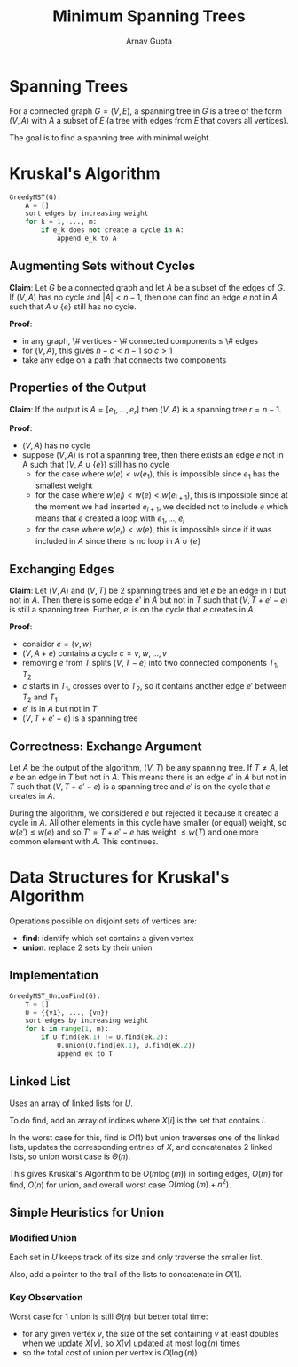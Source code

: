 #+title: Minimum Spanning Trees
#+author: Arnav Gupta

* Spanning Trees
For a connected graph $G = (V, E)$, a spanning tree in $G$ is a tree of the form $(V, A)$
with $A$ a subset of $E$ (a tree with edges from $E$ that covers all vertices).

The goal is to find a spanning tree with minimal weight.

* Kruskal's Algorithm
#+BEGIN_SRC python
GreedyMST(G):
    A = []
    sort edges by increasing weight
    for k = 1, ..., m:
        if e_k does not create a cycle in A:
            append e_k to A
#+END_SRC

** Augmenting Sets without Cycles
*Claim*: Let $G$ be a connected graph and let $A$ be a subset of the edges of $G$.
If $(V, A)$ has no cycle and $|A| < n - 1$, then one can find an edge $e$ not in $A$
such that $A \cup \{e\}$ still has no cycle.

*Proof*:
- in any graph, \# vertices - \# connected components $\le$ \# edges
- for $(V, A)$, this gives $n - c < n - 1$ so $c > 1$
- take any edge on a path that connects two components

** Properties of the Output
*Claim*: If the output is $A = [e_{1}, \dots, e_{r}]$ then $(V, A)$ is a spanning tree
$r = n - 1$.

*Proof*:
- $(V, A)$ has no cycle
- suppose $(V,A)$ is not a spanning tree, then there exists an edge $e$ not in A such
  that $(V, A \cup \{e\})$ still has no cycle
  - for the case where $w(e) < w(e_{1})$, this is impossible since $e_{1}$ has the
    smallest weight
  - for the case where $w(e_{i}) < w(e) < w(e_{i+1})$, this is impossible since at
    the moment we had inserted $e_{i+1}$, we decided not to include $e$ which means
    that $e$ created a loop with $e_{1}, \dots, e_{i}$
  - for the case where $w(e_{r}) < w(e)$, this is impossible since if it was included
    in $A$ since there is no loop in $A \cup \{e\}$

** Exchanging Edges
*Claim*: Let $(V, A)$ and $(V, T)$ be 2 spanning trees and let $e$ be an edge in $t$ but not in $A$.
Then there is some edge $e'$ in $A$ but not in $T$ such that $(V, T + e' - e)$ is still a spanning
tree. Further, $e'$ is on the cycle that $e$ creates in $A$.

*Proof*:
- consider $e = \{v, w\}$
- $(V, A + e)$ contains a cycle $c = v, w, \dots, v$
- removing $e$ from $T$ splits $(V, T - e)$ into two connected components $T_{1}, T_{2}$
- $c$ starts in $T_{1}$, crosses over to $T_{2}$, so it contains another edge $e'$ between $T_{2}$
  and $T_{1}$
- $e'$ is in $A$ but not in $T$
- $(V, T + e' - e)$ is a spanning tree

** Correctness: Exchange Argument
Let $A$ be the output of the algorithm, $(V,T)$ be any spanning tree.
If $T \ne A$, let $e$ be an edge in $T$ but not in $A$. This means there is an edge $e'$
in $A$ but not in $T$ such that $(V, T + e' - e)$ is a spanning tree and $e'$ is on the
cycle that $e$ creates in $A$.

During the algorithm, we considered $e$ but rejected it because it created a cycle in $A$.
All other elements in this cycle have smaller (or equal) weight, so $w(e') \le w(e)$ and so
$T' = T + e' - e$ has weight $\le w(T)$ and one more common element with $A$. This continues.

* Data Structures for Kruskal's Algorithm
Operations possible on disjoint sets of vertices are:
- *find*: identify which set contains a given vertex
- *union*: replace 2 sets by their union

** Implementation
#+BEGIN_SRC python
GreedyMST_UnionFind(G):
    T = []
    U = {{v1}, ..., {vn}}
    sort edges by increasing weight
    for k in range(1, m):
        if U.find(ek.1) != U.find(ek.2):
            U.union(U.find(ek.1), U.find(ek.2))
            append ek to T
#+END_SRC

** Linked List
Uses an array of linked lists for $U$.

To do find, add an array of indices where $X[i]$ is the set that contains $i$.

In the worst case for this, find is $O(1)$ but union traverses one of the linked lists,
updates the corresponding entries of $X$, and concatenates 2 linked lists,
so union worst case is $\Theta(n)$.

This gives Kruskal's Algorithm to be $O(m \log(m))$ in sorting edges, $O(m)$ for find,
$O(n)$ for union, and overall worst case $O(m \log(m) + n^{2})$.

** Simple Heuristics for Union
*** Modified Union
Each set in $U$ keeps track of its size and only traverse the smaller list.

Also, add a pointer to the trail of the lists to concatenate in $O(1)$.

*** Key Observation
Worst case for 1 union is still $\Theta(n)$ but better total time:
- for any given vertex $v$, the size of the set containing $v$ at least doubles when
  we update $X[v]$, so $X[v]$ updated at most $\log(n)$ times
- so the total cost of union per vertex is $O(\log(n))$
